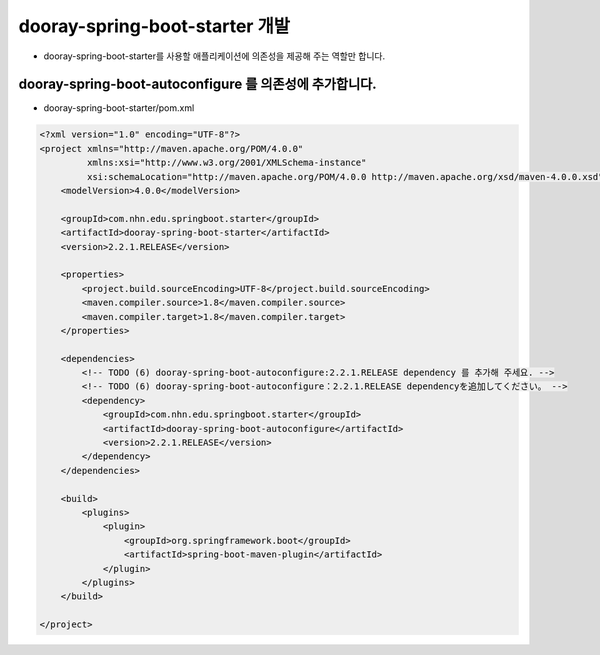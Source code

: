 **********************
dooray-spring-boot-starter 개발
**********************

* dooray-spring-boot-starter를 사용할 애플리케이션에 의존성을 제공해 주는 역할만 합니다.

dooray-spring-boot-autoconfigure 를 의존성에 추가합니다.
===================================

* dooray-spring-boot-starter/pom.xml

.. code-block:: xml

    <?xml version="1.0" encoding="UTF-8"?>
    <project xmlns="http://maven.apache.org/POM/4.0.0"
             xmlns:xsi="http://www.w3.org/2001/XMLSchema-instance"
             xsi:schemaLocation="http://maven.apache.org/POM/4.0.0 http://maven.apache.org/xsd/maven-4.0.0.xsd">
        <modelVersion>4.0.0</modelVersion>

        <groupId>com.nhn.edu.springboot.starter</groupId>
        <artifactId>dooray-spring-boot-starter</artifactId>
        <version>2.2.1.RELEASE</version>

        <properties>
            <project.build.sourceEncoding>UTF-8</project.build.sourceEncoding>
            <maven.compiler.source>1.8</maven.compiler.source>
            <maven.compiler.target>1.8</maven.compiler.target>
        </properties>

        <dependencies>
            <!-- TODO (6) dooray-spring-boot-autoconfigure:2.2.1.RELEASE dependency 를 추가해 주세요. -->
            <!-- TODO (6) dooray-spring-boot-autoconfigure：2.2.1.RELEASE dependencyを追加してください。 -->
            <dependency>
                <groupId>com.nhn.edu.springboot.starter</groupId>
                <artifactId>dooray-spring-boot-autoconfigure</artifactId>
                <version>2.2.1.RELEASE</version>
            </dependency>
        </dependencies>

        <build>
            <plugins>
                <plugin>
                    <groupId>org.springframework.boot</groupId>
                    <artifactId>spring-boot-maven-plugin</artifactId>
                </plugin>
            </plugins>
        </build>

    </project>

